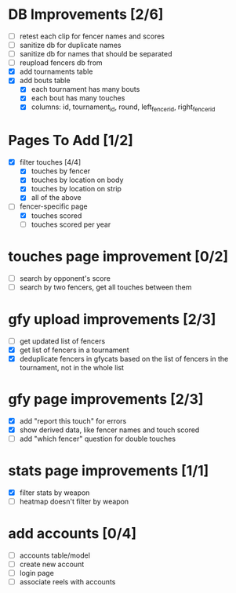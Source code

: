 * DB Improvements [2/6]
- [ ] retest each clip for fencer names and scores
- [ ] sanitize db for duplicate names
- [ ] sanitize db for names that should be separated
- [ ] reupload fencers db from 
- [X] add tournaments table
- [X] add bouts table
  - [X] each tournament has many bouts
  - [X] each bout has many touches
  - [X] columns: id, tournament_id, round, left_fencer_id, right_fencer_id
* Pages To Add [1/2]
- [X] filter touches [4/4]
  - [X] touches by fencer
  - [X] touches by location on body
  - [X] touches by location on strip
  - [X] all of the above
- [-] fencer-specific page
  - [X] touches scored
  - [ ] touches scored per year
* touches page improvement [0/2]
- [ ] search by opponent's score
- [ ] search by two fencers, get all touches between them
* gfy upload improvements [2/3]
- [ ] get updated list of fencers
- [X] get list of fencers in a tournament
- [X] deduplicate fencers in gfycats based on the list of fencers in the tournament, not in the whole list
* gfy page improvements [2/3]
- [X] add "report this touch" for errors
- [X] show derived data, like fencer names and touch scored
- [ ] add "which fencer" question for double touches
* stats page improvements [1/1]
- [X] filter stats by weapon
- [ ] heatmap doesn't filter by weapon
* add accounts [0/4]
- [ ] accounts table/model
- [ ] create new account
- [ ] login page
- [ ] associate reels with accounts
